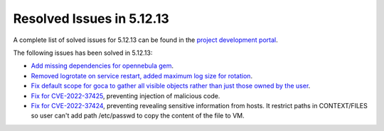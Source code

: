 .. _resolved_issues_51213:

Resolved Issues in 5.12.13
--------------------------------------------------------------------------------

A complete list of solved issues for 5.12.13 can be found in the `project development portal <https://github.com/OpenNebula/one/milestone/59?closed=1>`__.

The following issues has been solved in 5.12.13:

- `Add missing dependencies for opennebula gem <https://github.com/OpenNebula/one/issues/5919>`__.
- `Removed logrotate on service restart, added maximum log size for rotation <https://github.com/OpenNebula/one/issues/5328>`__.
- `Fix default scope for goca to gather all visible objects rather than just those owned by the user <https://github.com/OpenNebula/terraform-provider-opennebula/issues/331>`__.
- `Fix for CVE-2022-37425 <https://www.cve.org/CVERecord?id=CVE-2022-37425>`__, preventing injection of malicious code.
- `Fix for CVE-2022-37424 <https://www.cve.org/CVERecord?id=CVE-2022-37424>`__, preventing revealing sensitive information from hosts. It restrict paths in CONTEXT/FILES so user can't add path /etc/passwd to copy the content of the file to VM.
